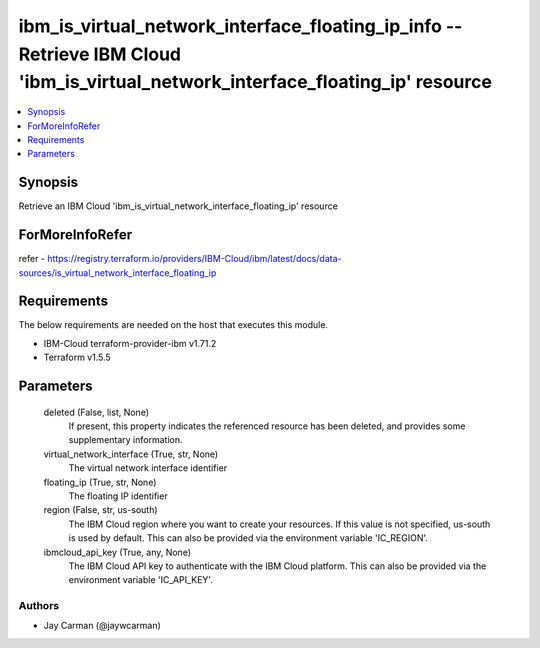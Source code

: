
ibm_is_virtual_network_interface_floating_ip_info -- Retrieve IBM Cloud 'ibm_is_virtual_network_interface_floating_ip' resource
===============================================================================================================================

.. contents::
   :local:
   :depth: 1


Synopsis
--------

Retrieve an IBM Cloud 'ibm_is_virtual_network_interface_floating_ip' resource


ForMoreInfoRefer
----------------
refer - https://registry.terraform.io/providers/IBM-Cloud/ibm/latest/docs/data-sources/is_virtual_network_interface_floating_ip

Requirements
------------
The below requirements are needed on the host that executes this module.

- IBM-Cloud terraform-provider-ibm v1.71.2
- Terraform v1.5.5



Parameters
----------

  deleted (False, list, None)
    If present, this property indicates the referenced resource has been deleted, and provides some supplementary information.


  virtual_network_interface (True, str, None)
    The virtual network interface identifier


  floating_ip (True, str, None)
    The floating IP identifier


  region (False, str, us-south)
    The IBM Cloud region where you want to create your resources. If this value is not specified, us-south is used by default. This can also be provided via the environment variable 'IC_REGION'.


  ibmcloud_api_key (True, any, None)
    The IBM Cloud API key to authenticate with the IBM Cloud platform. This can also be provided via the environment variable 'IC_API_KEY'.













Authors
~~~~~~~

- Jay Carman (@jaywcarman)

